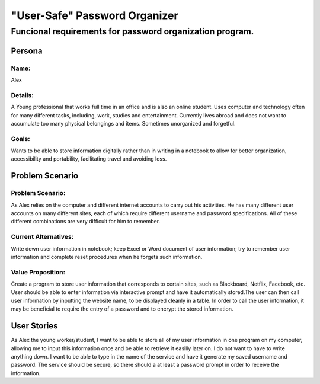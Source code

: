###############################
"User-Safe" Password Organizer
###############################

Funcional requirements for password organization program.
--------------------------------------------------------------------------------------------------------------


*********************
Persona
*********************

Name: 
===============
Alex

Details:
===============
A Young professional that works full time in an office and is also an online student.
Uses computer and technology often for many different tasks, including, work, 
studies and entertainment. Currently lives abroad and does not want to accumulate
too many physical belongings and items. Sometimes unorganized and forgetful.

Goals:
===============
Wants to be able to store information digitally rather than in writing in a notebook
to allow for better organization, accessibility and portability, facilitating travel and
avoiding loss.



*********************
Problem Scenario
*********************

Problem Scenario:
==========================
As Alex relies on the computer and different internet accounts to carry out his activities.
He has many different user accounts on many different sites, each of which require different
username and password specifications. All of these different combinations are
very difficult for him to remember.

Current Alternatives:
==========================
Write down user information in notebook; keep Excel or Word document of user information;
try to remember user information and complete reset procedures when he forgets such 
information.

Value Proposition:
==========================
Create a program to store user information that corresponds to certain sites, such as 
Blackboard, Netflix, Facebook, etc. User should be able to enter information via interactive
prompt and have it automatically stored.The user can then call user information by inputting
the website name, to be displayed cleanly in a table. In order to call the user information, 
it may be beneficial to require the entry of a password and to encrypt the stored information.


************************
User Stories
************************
As Alex the young worker/student, I want to be able to store all of my user information in
one program on my computer, allowing me to input this information once and be able to
retrieve it easilly later on. I do not want to have to write anything down. I want to be able
to type in the name of the service and have it generate my saved username and password.
The service should be secure, so there should a at least a password prompt in order to receive 
the information.


